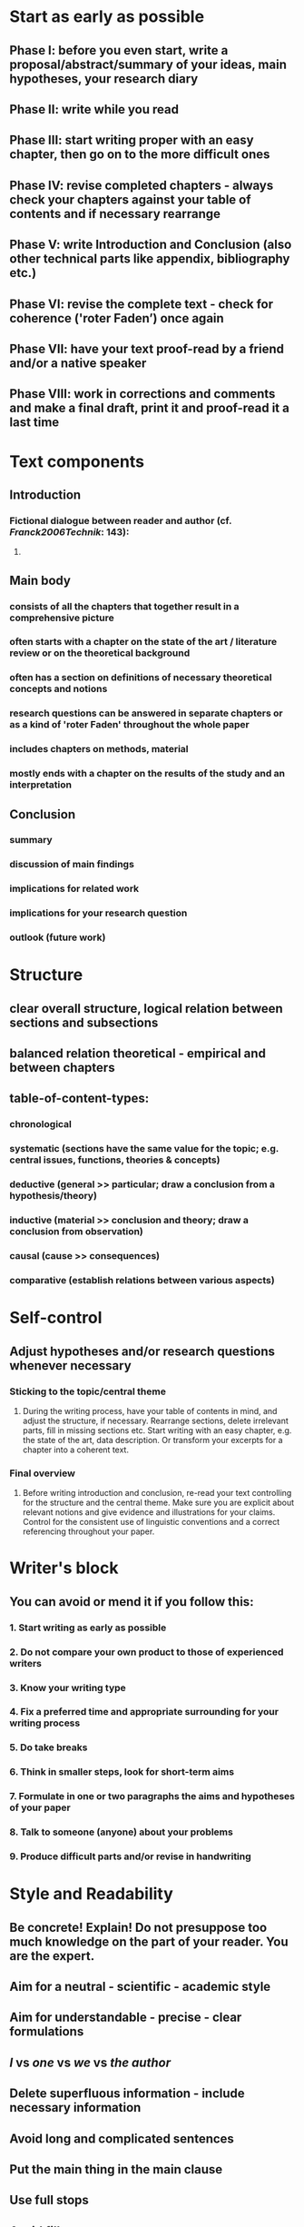* Start as early as possible
:PROPERTIES:
:heading: true
:END:
** *Phase I*: before you even start, write a proposal/abstract/summary of your ideas, main hypotheses, your research diary
** *Phase II*: write while you read
** *Phase III*: start writing proper with an easy chapter, then go on to the more difficult ones
** *Phase IV*: revise completed chapters - always check your chapters against your table of contents and if necessary rearrange
** *Phase V*: write Introduction and Conclusion (also other technical parts like appendix, bibliography etc.)
** *Phase VI*: revise the complete text - check for coherence ('roter Faden’) once again
** *Phase VII*: have your text proof-read by a friend and/or a native speaker
** *Phase VIII*: work in corrections and comments and make a final draft, print it and proof-read it a last time
* Text components
:PROPERTIES:
:heading: true
:END:
** Introduction
:PROPERTIES:
:heading: true
:END:
*** Fictional dialogue between reader and author (cf. [[Franck2006Technik]]: 143):
**** [[../assets/image_1656580397310_0.png]]
** Main body
:PROPERTIES:
:heading: true
:END:
*** consists of all the chapters that together result in a comprehensive picture
*** often starts with a chapter on the state of the art / literature review or on the theoretical background
*** often has a section on definitions of necessary theoretical concepts and notions
*** research questions can be answered in separate chapters or as a kind of 'roter Faden' throughout the whole paper
*** includes chapters on methods, material
*** mostly ends with a chapter on the results of the study and an interpretation
** Conclusion
:PROPERTIES:
:heading: true
:END:
*** summary
*** discussion of main findings
*** implications for related work
*** implications for your research question
*** outlook (future work)
* Structure
:PROPERTIES:
:heading: true
:END:
** clear overall structure, logical relation between sections and subsections
** balanced relation theoretical - empirical and between chapters
** table-of-content-types:
*** chronological
*** systematic (sections have the same value for the topic; e.g. central issues, functions, theories  & concepts)
*** deductive (general >> particular; draw a conclusion from a hypothesis/theory)
*** inductive (material >> conclusion and theory; draw a conclusion from observation)
*** causal (cause >> consequences)
*** comparative (establish relations between various aspects)
* Self-control
:PROPERTIES:
:heading: true
:END:
** Adjust hypotheses and/or research questions whenever necessary
*** Sticking to the topic/central theme
**** During the writing process, have your table of contents in mind, and adjust the structure, if necessary. Rearrange sections, delete irrelevant parts, fill in missing sections etc. Start writing with an easy chapter, e.g. the state of the art, data description. Or transform your excerpts for a chapter into a coherent text.
*** Final overview
**** Before writing introduction and conclusion, re-read your text controlling for the structure and the central theme. Make sure you are explicit about relevant notions and give evidence and illustrations for your claims. Control for the consistent use of linguistic conventions and a correct referencing throughout your paper.
* Writer's block
:PROPERTIES:
:heading: true
:END:
** You can avoid or mend it if you follow this:
*** 1. Start writing as early as possible
*** 2. Do not compare your own product to those of experienced writers
*** 3. Know your writing type
*** 4. Fix a preferred time and appropriate surrounding for your writing process
*** 5. Do take breaks
*** 6. Think in smaller steps, look for short-term aims
*** 7. Formulate in one or two paragraphs the aims and hypotheses of your paper
*** 8. Talk to someone (anyone) about your problems
*** 9. Produce difficult parts and/or revise in handwriting
* Style and Readability
:PROPERTIES:
:heading: true
:END:
** Be concrete! Explain! Do not presuppose too much knowledge on the part of your reader. You are the expert.
** Aim for a neutral - scientific - academic style
** Aim for understandable - precise - clear formulations
** /I/ vs /one/ vs /we/ vs /the author/
** Delete superfluous information - include necessary information
** Avoid long and complicated sentences
** Put the main thing in the main clause
** Use full stops
** Avoid fillers
** Use active instead of passive
** Use verbs instead of nouns
* Tools
:PROPERTIES:
:heading: true
:END:
** dictionaries
*** [[https://www.linguee.de/][linguee]]
*** [[https://www.dict.cc/][dict]]
** thesaurus
*** https://www.thesaurus.com/
** collocations
*** https://ozdic.com/
** spelling and grammar checking
*** https://languagetool.org/de
*** https://www.grammarly.com/